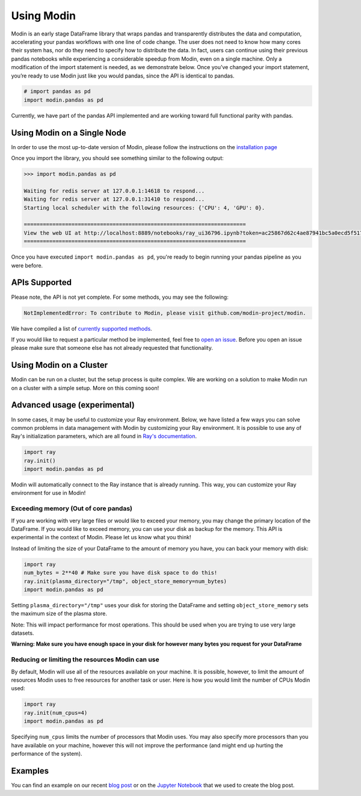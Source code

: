 Using Modin
===========

Modin is an early stage DataFrame library that wraps pandas and transparently
distributes the data and computation, accelerating your pandas workflows with one line
of code change. The user does not need to know how many cores their system has, nor do
they need to specify how to distribute the data. In fact, users can continue using their
previous pandas notebooks while experiencing a considerable speedup from Modin, even on
a single machine. Only a modification of the import statement is needed, as we
demonstrate below. Once you’ve changed your import statement, you’re ready to use Modin
just like you would pandas, since the API is identical to pandas.

.. code-block:: python

  # import pandas as pd
  import modin.pandas as pd

Currently, we have part of the pandas API implemented and are working toward full
functional parity with pandas.

Using Modin on a Single Node
----------------------------

In order to use the most up-to-date version of Modin, please follow the instructions on
the `installation page`_

Once you import the library, you should see something similar to the following output:

.. code-block:: text

  >>> import modin.pandas as pd

  Waiting for redis server at 127.0.0.1:14618 to respond...
  Waiting for redis server at 127.0.0.1:31410 to respond...
  Starting local scheduler with the following resources: {'CPU': 4, 'GPU': 0}.

  ======================================================================
  View the web UI at http://localhost:8889/notebooks/ray_ui36796.ipynb?token=ac25867d62c4ae87941bc5a0ecd5f517dbf80bd8e9b04218
  ======================================================================

Once you have executed  ``import modin.pandas as pd``, you're ready to begin
running your pandas pipeline as you were before.

APIs Supported
--------------

Please note, the API is not yet complete. For some methods, you may see the following:

.. code-block:: text

  NotImplementedError: To contribute to Modin, please visit github.com/modin-project/modin.

We have compiled a list of `currently supported methods`_.

If you would like to request a particular method be implemented, feel free to `open an
issue`_. Before you open an issue please make sure that someone else has not already
requested that functionality.

Using Modin on a Cluster
------------------------

Modin can be run on a cluster, but the setup process is quite complex. We are working on
a solution to make Modin run on a cluster with a simple setup. More on this coming soon!

Advanced usage (experimental)
-----------------------------

In some cases, it may be useful to customize your Ray environment. Below, we have listed
a few ways you can solve common problems in data management with Modin by customizing
your Ray environment. It is possible to use any of Ray's initialization parameters,
which are all found in `Ray's documentation`_.

.. code-block:: python

   import ray
   ray.init()
   import modin.pandas as pd

Modin will automatically connect to the Ray instance that is already running. This way,
you can customize your Ray environment for use in Modin!

Exceeding memory (Out of core pandas)
"""""""""""""""""""""""""""""""""""""

If you are working with very large files or would like to exceed your memory, you may
change the primary location of the DataFrame. If you would like to exceed memory, you
can use your disk as backup for the memory. This API is experimental in the context of
Modin. Please let us know what you think!

Instead of limiting the size of your DataFrame to the amount of memory you have, you can
back your memory with disk:

.. code-block:: python

   import ray
   num_bytes = 2**40 # Make sure you have disk space to do this!
   ray.init(plasma_directory="/tmp", object_store_memory=num_bytes)
   import modin.pandas as pd

Setting ``plasma_directory="/tmp"`` uses your disk for storing the DataFrame and setting
``object_store_memory`` sets the maximum size of the plasma store.

Note: This will impact performance for most operations. This should be used when you are
trying to use very large datasets.

**Warning: Make sure you have enough space in your disk for however many bytes you**
**request for your DataFrame**

Reducing or limiting the resources Modin can use
""""""""""""""""""""""""""""""""""""""""""""""""

By default, Modin will use all of the resources available on your machine. It is
possible, however, to limit the amount of resources Modin uses to free resources for
another task or user. Here is how you would limit the number of CPUs Modin used:

.. code-block:: python

   import ray
   ray.init(num_cpus=4)
   import modin.pandas as pd

Specifying ``num_cpus`` limits the number of processors that Modin uses. You may also
specify more processors than you have available on your machine, however this will not
improve the performance (and might end up hurting the performance of the system).

Examples
--------
You can find an example on our recent `blog post`_ or on the `Jupyter Notebook`_ that we
used to create the blog post.

.. _`installation page`: http://modin.readthedocs.io/en/latest/installation.html
.. _`currently supported methods`: http://modin.readthedocs.io/en/latest/pandas_supported.html
.. _`open an issue`: http://github.com/modin-project/modin/issues
.. _Ray's documentation: https://ray.readthedocs.io/en/latest/api.html
.. _`blog post`: https://rise.cs.berkeley.edu/blog/pandas-on-ray-early-lessons/ 
.. _`Jupyter Notebook`: http://gist.github.com/devin-petersohn/f424d9fb5579a96507c709a36d487f24#file-pandas_on_ray_blog_post_0-ipynb
